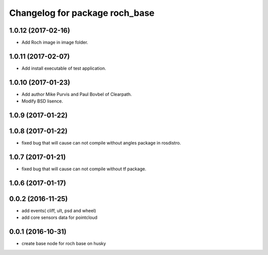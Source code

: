 ^^^^^^^^^^^^^^^^^^^^^^^^^^^^^^^^
Changelog for package roch_base
^^^^^^^^^^^^^^^^^^^^^^^^^^^^^^^^
1.0.12 (2017-02-16)
------------------
* Add Roch image in image folder.

1.0.11 (2017-02-07)
------------------
* Add install executable of test application.

1.0.10 (2017-01-23)
------------------
* Add author Mike Purvis and Paul Bovbel of Clearpath.
* Modify BSD lisence.

1.0.9 (2017-01-22)
------------------

1.0.8 (2017-01-22)
------------------
* fixed bug that will cause can not compile without angles package in rosdistro.

1.0.7 (2017-01-21)
------------------
* fixed bug that will cause can not compile without tf package.

1.0.6 (2017-01-17)
------------------

0.0.2 (2016-11-25)
-------------------
* add events( cliff, ult, psd and wheel)
* add core sensors data for pointcloud

0.0.1 (2016-10-31)
-------------------
* create base node for roch base on husky
